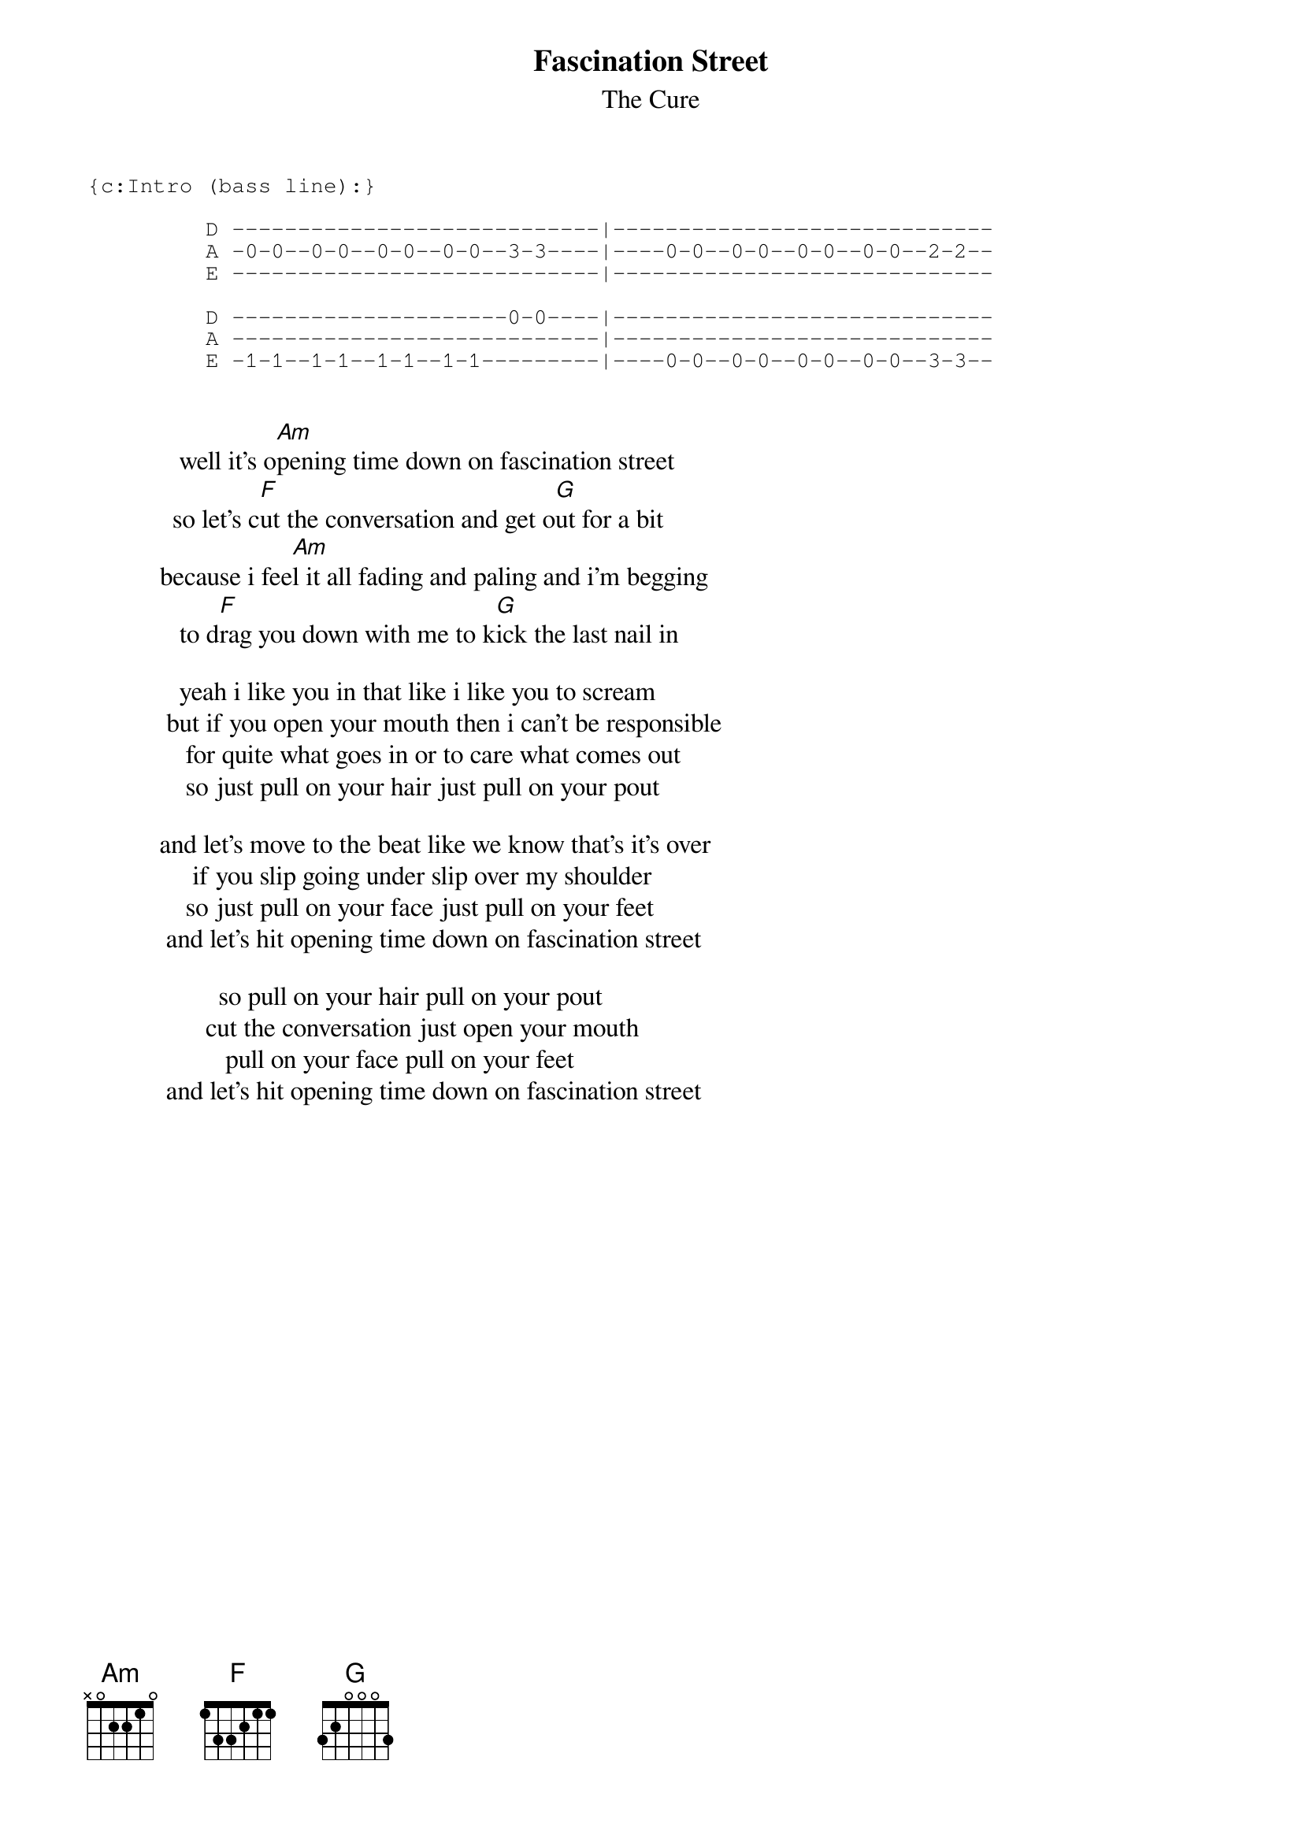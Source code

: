 {t:Fascination Street}
{st:The Cure}

{sot}
{c:Intro (bass line):}

         D ----------------------------|-----------------------------
         A -0-0--0-0--0-0--0-0--3-3----|----0-0--0-0--0-0--0-0--2-2--
         E ----------------------------|-----------------------------

         D ---------------------0-0----|-----------------------------
         A ----------------------------|-----------------------------
         E -1-1--1-1--1-1--1-1---------|----0-0--0-0--0-0--0-0--3-3--

{eot}

              well it's o[Am]pening time down on fascination street
             so let's c[F]ut the conversation and get o[G]ut for a bit
           because i fee[Am]l it all fading and paling and i'm begging
              to d[F]rag you down with me to k[G]ick the last nail in

              yeah i like you in that like i like you to scream
            but if you open your mouth then i can't be responsible
               for quite what goes in or to care what comes out
               so just pull on your hair just pull on your pout

           and let's move to the beat like we know that's it's over
                if you slip going under slip over my shoulder
               so just pull on your face just pull on your feet
            and let's hit opening time down on fascination street

                    so pull on your hair pull on your pout
                  cut the conversation just open your mouth
                     pull on your face pull on your feet
            and let's hit opening time down on fascination street
